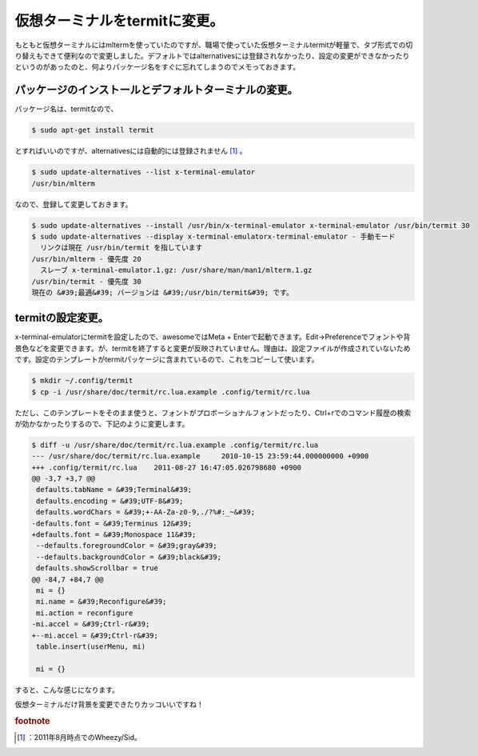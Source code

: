 ﻿仮想ターミナルをtermitに変更。
####################################


もともと仮想ターミナルにはmltermを使っていたのですが、職場で使っていた仮想ターミナルtermitが軽量で、タブ形式での切り替えもできて便利なので変更しました。デフォルトではalternativesには登録されなかったり、設定の変更ができなかったりというのがあったのと、何よりパッケージ名をすぐに忘れてしまうのでメモっておきます。

パッケージのインストールとデフォルトターミナルの変更。
**************************************************************************************************************************************************************


パッケージ名は、termitなので、

.. code-block:: none

   $ sudo apt-get install termit


とすればいいのですが、alternativesには自動的には登録されません [#]_ 。

.. code-block:: none

   $ sudo update-alternatives --list x-terminal-emulator
   /usr/bin/mlterm


なので、登録して変更しておきます。

.. code-block:: none

   $ sudo update-alternatives --install /usr/bin/x-terminal-emulator x-terminal-emulator /usr/bin/termit 30
   $ sudo update-alternatives --display x-terminal-emulatorx-terminal-emulator - 手動モード
     リンクは現在 /usr/bin/termit を指しています
   /usr/bin/mlterm - 優先度 20
     スレーブ x-terminal-emulator.1.gz: /usr/share/man/man1/mlterm.1.gz
   /usr/bin/termit - 優先度 30
   現在の &#39;最適&#39; バージョンは &#39;/usr/bin/termit&#39; です。



termitの設定変更。
********************************************


x-terminal-emulatorにtermitを設定したので、awesomeではMeta + Enterで起動できます。Edit→Preferenceでフォントや背景色などを変更できます。が、termitを終了すると変更が反映されていません。理由は、設定ファイルが作成されていないためです。設定のテンプレートがtermitパッケージに含まれているので、これをコピーして使います。

.. code-block:: none

   $ mkdir ~/.config/termit
   $ cp -i /usr/share/doc/termit/rc.lua.example .config/termit/rc.lua


ただし、このテンプレートをそのまま使うと、フォントがプロポーショナルフォントだったり、Ctrl+rでのコマンド履歴の検索が効かなかったりするので、下記のように変更します。

.. code-block:: none

   $ diff -u /usr/share/doc/termit/rc.lua.example .config/termit/rc.lua 
   --- /usr/share/doc/termit/rc.lua.example	2010-10-15 23:59:44.000000000 +0900
   +++ .config/termit/rc.lua	2011-08-27 16:47:05.026798680 +0900
   @@ -3,7 +3,7 @@
    defaults.tabName = &#39;Terminal&#39;
    defaults.encoding = &#39;UTF-8&#39;
    defaults.wordChars = &#39;+-AA-Za-z0-9,./?%#:_~&#39;
   -defaults.font = &#39;Terminus 12&#39;
   +defaults.font = &#39;Monospace 11&#39;
    --defaults.foregroundColor = &#39;gray&#39;
    --defaults.backgroundColor = &#39;black&#39;
    defaults.showScrollbar = true
   @@ -84,7 +84,7 @@
    mi = {}
    mi.name = &#39;Reconfigure&#39;
    mi.action = reconfigure
   -mi.accel = &#39;Ctrl-r&#39;
   +--mi.accel = &#39;Ctrl-r&#39;
    table.insert(userMenu, mi)
    
    mi = {}


すると、こんな感じになります。

仮想ターミナルだけ背景を変更できたりカッコいいですね！


.. rubric:: footnote

.. [#] ：2011年8月時点でのWheezy/Sid。



.. author:: mkouhei
.. categories:: Debian, 
.. tags::


